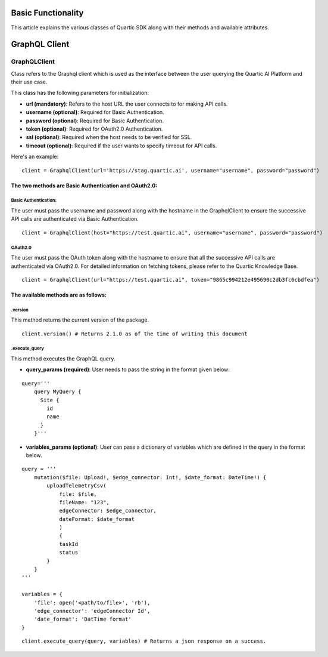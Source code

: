 ===================
Basic Functionality
===================

This article explains the various classes of Quartic SDK along with their methods and
available attributes.

===============
GraphQL Client
===============

GraphQLClient
------------

Class refers to the Graphql client which is used as the interface between
the user querying the Quartic AI Platform and their use case.

This class has the following parameters for initialization:

-  **url (mandatory)**: Refers to the host URL the user connects to for
   making API calls.
-  **username (optional)**: Required for Basic Authentication.
-  **password (optional)**: Required for Basic Authentication.
-  **token (optional)**: Required for OAuth2.0 Authentication.
-  **ssl (optional)**: Required when the host needs to be
   verified for SSL.
- **timeout (optional)**: Required if the user wants to specify timeout for API calls.

Here's an example:

::

    client = GraphqlClient(url='https://stag.quartic.ai', username="username", password="password")

The two methods are Basic Authentication and OAuth2.0:
*****************************************************

Basic Authentication:
~~~~~~~~~~~~~~~~~~~~

The user must pass the username and password along with the hostname in the GraphqlClient
to ensure the successive API calls are authenticated via Basic Authentication.

::

    client = GraphqlClient(host="https://test.quartic.ai", username="username", password="password")

OAuth2.0
~~~~~~~~

The user must pass the OAuth token along with the hostname to ensure that all the
successive API calls are authenticated via OAuth2.0. For detailed information on fetching
tokens, please refer to the Quartic Knowledge Base.

::

    client = GraphqlClient(url="https://test.quartic.ai", token="9865c994212e495690c2db3fc6cbdfea")



The available methods are as follows:
*************************************

.version
~~~~~~~~

This method returns the current version of the package.

::

    client.version() # Returns 2.1.0 as of the time of writing this document

.execute_query
~~~~~~~~

This method executes the GraphQL query.

-  **query\_params (required)**: User needs to pass the string in the format given below:

::

    query='''
        query MyQuery {
          Site {
            id
            name
          }
        }'''

-  **variables\_params (optional)**: User can pass a dictionary of variables which are defined in the query in the format below.

::

    query = '''
        mutation($file: Upload!, $edge_connector: Int!, $date_format: DateTime!) {
            uploadTelemetryCsv(
                file: $file,
                fileName: "123",
                edgeConnector: $edge_connector,
                dateFormat: $date_format
                )
                {
                taskId
                status
            }
        }
    '''

    variables = {
        'file': open('<path/to/file>', 'rb'),
        'edge_connector': 'edgeConnector Id',
        'date_format': 'DatTime format'
    }


::

    client.execute_query(query, variables) # Returns a json response on a success.
